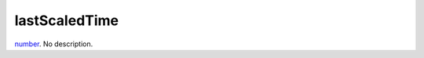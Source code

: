 lastScaledTime
====================================================================================================

`number`_. No description.

.. _`number`: ../../../lua/type/number.html
